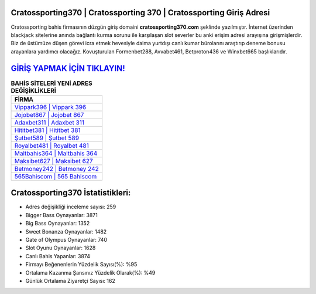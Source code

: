 ﻿Cratossporting370 | Cratossporting 370 | Cratossporting Giriş Adresi
===================================

.. image:: images/cratossporting-giris.jpg
   :width: 600
   
Cratossporting bahis firmasının düzgün giriş domaini **cratossporting370.com** şeklinde yazılmıştır. İnternet üzerinden blackjack sitelerine anında bağlantı kurma sorunu ile karşılaşan slot severler bu anki erişim adresi arayışına girişmişlerdir. Biz de üstümüze düşen görevi icra etmek hevesiyle daima yurtdışı canlı kumar bürolarını araştırıp deneme bonusu arayanlara yardımcı olacağız. Kovuşturulan Formenbet288, Avvabet461, Betproton436 ve Winxbet665 başlıklarıdır.

`GİRİŞ YAPMAK İÇİN TIKLAYIN! <https://cutt.ly/QwVVg2Vk>`_
==============

.. list-table:: **BAHİS SİTELERİ YENİ ADRES DEĞİŞİKLİKLERİ**
   :widths: 100
   :header-rows: 1

   * - FİRMA
   * - `Vippark396 | Vippark 396 <vippark396-vippark-396-vippark-giris-adresi.html>`_
   * - `Jojobet867 | Jojobet 867 <jojobet867-jojobet-867-jojobet-giris-adresi.html>`_
   * - `Adaxbet311 | Adaxbet 311 <adaxbet311-adaxbet-311-adaxbet-giris-adresi.html>`_	 
   * - `Hititbet381 | Hititbet 381 <hititbet381-hititbet-381-hititbet-giris-adresi.html>`_	 
   * - `Şutbet589 | Şutbet 589 <sutbet589-sutbet-589-sutbet-giris-adresi.html>`_ 
   * - `Royalbet481 | Royalbet 481 <royalbet481-royalbet-481-royalbet-giris-adresi.html>`_
   * - `Maltbahis364 | Maltbahis 364 <maltbahis364-maltbahis-364-maltbahis-giris-adresi.html>`_	 
   * - `Maksibet627 | Maksibet 627 <maksibet627-maksibet-627-maksibet-giris-adresi.html>`_
   * - `Betmoney242 | Betmoney 242 <betmoney242-betmoney-242-betmoney-giris-adresi.html>`_
   * - `565Bahiscom | 565 Bahiscom <565bahiscom-565-bahiscom-bahiscom-giris-adresi.html>`_
	 
Cratossporting370 İstatistikleri:
===================================	 
* Adres değişikliği inceleme sayısı: 259
* Bigger Bass Oynayanlar: 3871
* Big Bass Oynayanlar: 1352
* Sweet Bonanza Oynayanlar: 1482
* Gate of Olympus Oynayanlar: 740
* Slot Oyunu Oynayanlar: 1628
* Canlı Bahis Yapanlar: 3874
* Firmayı Beğenenlerin Yüzdelik Sayısı(%): %95
* Ortalama Kazanma Şansınız Yüzdelik Olarak(%): %49
* Günlük Ortalama Ziyaretçi Sayısı: 162
